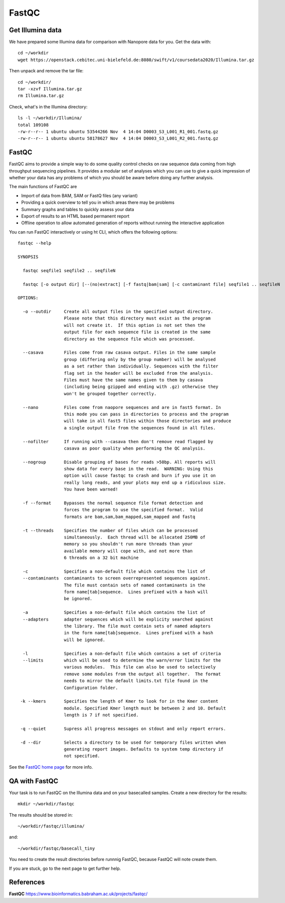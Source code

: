 FastQC
------

Get Illumina data
^^^^^^^^^^^^^^^^^

We have prepared some Illumina data for comparison with Nanopore data for you. Get the data with::
  
  cd ~/workdir
  wget https://openstack.cebitec.uni-bielefeld.de:8080/swift/v1/coursedata2020/Illumina.tar.gz

Then unpack and remove the tar file::

  cd ~/workdir/
  tar -xzvf Illumina.tar.gz
  rm Illumina.tar.gz

Check, what's in the Illumina directory::

  ls -l ~/workdir/Illumina/
  total 109108
  -rw-r--r-- 1 ubuntu ubuntu 53544266 Nov  4 14:04 D0003_S3_L001_R1_001.fastq.gz
  -rw-r--r-- 1 ubuntu ubuntu 58178627 Nov  4 14:04 D0003_S3_L001_R2_001.fastq.gz

FastQC
^^^^^^


FastQC aims to provide a simple way to do some quality control checks
on raw sequence data coming from high throughput sequencing
pipelines. It provides a modular set of analyses which you can use to
give a quick impression of whether your data has any problems of which
you should be aware before doing any further analysis.

The main functions of FastQC are

* Import of data from BAM, SAM or FastQ files (any variant)
* Providing a quick overview to tell you in which areas there may be problems
* Summary graphs and tables to quickly assess your data
* Export of results to an HTML based permanent report
* Offline operation to allow automated generation of reports without running the interactive application

You can run FastQC interactively or using ht CLI, which offers the following options::

  fastqc --help
            
  SYNOPSIS

    fastqc seqfile1 seqfile2 .. seqfileN

    fastqc [-o output dir] [--(no)extract] [-f fastq|bam|sam] [-c contaminant file] seqfile1 .. seqfileN

  OPTIONS:

    -o --outdir     Create all output files in the specified output directory.
                    Please note that this directory must exist as the program
                    will not create it.  If this option is not set then the 
                    output file for each sequence file is created in the same
                    directory as the sequence file which was processed.
                    
    --casava        Files come from raw casava output. Files in the same sample
                    group (differing only by the group number) will be analysed
                    as a set rather than individually. Sequences with the filter
                    flag set in the header will be excluded from the analysis.
                    Files must have the same names given to them by casava
                    (including being gzipped and ending with .gz) otherwise they
                    won't be grouped together correctly.
                    
    --nano          Files come from naopore sequences and are in fast5 format. In
                    this mode you can pass in directories to process and the program
                    will take in all fast5 files within those directories and produce
                    a single output file from the sequences found in all files.                    
                    
    --nofilter      If running with --casava then don't remove read flagged by
                    casava as poor quality when performing the QC analysis.
                        
    --nogroup       Disable grouping of bases for reads >50bp. All reports will
                    show data for every base in the read.  WARNING: Using this
                    option will cause fastqc to crash and burn if you use it on
                    really long reads, and your plots may end up a ridiculous size.
                    You have been warned!
                    
    -f --format     Bypasses the normal sequence file format detection and
                    forces the program to use the specified format.  Valid
                    formats are bam,sam,bam_mapped,sam_mapped and fastq
                    
    -t --threads    Specifies the number of files which can be processed
                    simultaneously.  Each thread will be allocated 250MB of
                    memory so you shouldn't run more threads than your
                    available memory will cope with, and not more than
                    6 threads on a 32 bit machine
                  
    -c              Specifies a non-default file which contains the list of
    --contaminants  contaminants to screen overrepresented sequences against.
                    The file must contain sets of named contaminants in the
                    form name[tab]sequence.  Lines prefixed with a hash will
                    be ignored.

    -a              Specifies a non-default file which contains the list of
    --adapters      adapter sequences which will be explicity searched against
                    the library. The file must contain sets of named adapters
                    in the form name[tab]sequence.  Lines prefixed with a hash
                    will be ignored.
                    
    -l              Specifies a non-default file which contains a set of criteria
    --limits        which will be used to determine the warn/error limits for the
                    various modules.  This file can also be used to selectively 
                    remove some modules from the output all together.  The format
                    needs to mirror the default limits.txt file found in the
                    Configuration folder.
                    
   -k --kmers       Specifies the length of Kmer to look for in the Kmer content
                    module. Specified Kmer length must be between 2 and 10. Default
                    length is 7 if not specified.
                    
   -q --quiet       Supress all progress messages on stdout and only report errors.
   
   -d --dir         Selects a directory to be used for temporary files written when
                    generating report images. Defaults to system temp directory if
                    not specified.

See the `FastQC home page <http://www.bioinformatics.babraham.ac.uk/projects/fastqc/>`_ for more info.

QA with FastQC
^^^^^^^^^^^^^^

Your task is to run FastQC on the Illumina data and on your basecalled samples. Create a new directory for the results::

  mkdir ~/workdir/fastqc
  
The results should be stored in::

  ~/workdir/fastqc/illumina/

and::

  ~/workdir/fastqc/basecall_tiny


You need to create the result directories before runnnig FastQC, because FastQC will note create them.

If you are stuck, go to the next page to get further help.


References
^^^^^^^^^^

**FastQC** https://www.bioinformatics.babraham.ac.uk/projects/fastqc/

